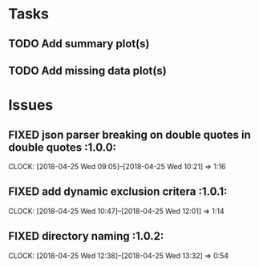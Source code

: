 #+TODO: TODO TOFIX FIXING | DONE FIXED

* Tasks
** TODO Add summary plot(s)
** TODO Add missing data plot(s)

* Issues
** FIXED json parser breaking on double quotes in double quotes	      :1.0.0:
   CLOCK: [2018-04-25 Wed 09:05]--[2018-04-25 Wed 10:21] =>  1:16
** FIXED add dynamic exclusion critera				      :1.0.1:
   CLOCK: [2018-04-25 Wed 10:47]--[2018-04-25 Wed 12:01] =>  1:14
** FIXED directory naming					      :1.0.2:
   CLOCK: [2018-04-25 Wed 12:38]--[2018-04-25 Wed 13:32] =>  0:54

